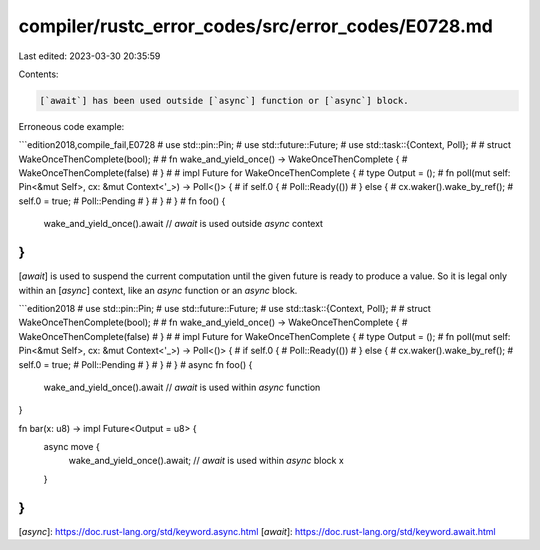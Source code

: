 compiler/rustc_error_codes/src/error_codes/E0728.md
===================================================

Last edited: 2023-03-30 20:35:59

Contents:

.. code-block:: md

    [`await`] has been used outside [`async`] function or [`async`] block.

Erroneous code example:

```edition2018,compile_fail,E0728
# use std::pin::Pin;
# use std::future::Future;
# use std::task::{Context, Poll};
#
# struct WakeOnceThenComplete(bool);
#
# fn wake_and_yield_once() -> WakeOnceThenComplete {
#     WakeOnceThenComplete(false)
# }
#
# impl Future for WakeOnceThenComplete {
#     type Output = ();
#     fn poll(mut self: Pin<&mut Self>, cx: &mut Context<'_>) -> Poll<()> {
#         if self.0 {
#             Poll::Ready(())
#         } else {
#             cx.waker().wake_by_ref();
#             self.0 = true;
#             Poll::Pending
#         }
#     }
# }
#
fn foo() {
    wake_and_yield_once().await // `await` is used outside `async` context
}
```

[`await`] is used to suspend the current computation until the given
future is ready to produce a value. So it is legal only within
an [`async`] context, like an `async` function or an `async` block.

```edition2018
# use std::pin::Pin;
# use std::future::Future;
# use std::task::{Context, Poll};
#
# struct WakeOnceThenComplete(bool);
#
# fn wake_and_yield_once() -> WakeOnceThenComplete {
#     WakeOnceThenComplete(false)
# }
#
# impl Future for WakeOnceThenComplete {
#     type Output = ();
#     fn poll(mut self: Pin<&mut Self>, cx: &mut Context<'_>) -> Poll<()> {
#         if self.0 {
#             Poll::Ready(())
#         } else {
#             cx.waker().wake_by_ref();
#             self.0 = true;
#             Poll::Pending
#         }
#     }
# }
#
async fn foo() {
    wake_and_yield_once().await // `await` is used within `async` function
}

fn bar(x: u8) -> impl Future<Output = u8> {
    async move {
        wake_and_yield_once().await; // `await` is used within `async` block
        x
    }
}
```

[`async`]: https://doc.rust-lang.org/std/keyword.async.html
[`await`]: https://doc.rust-lang.org/std/keyword.await.html


